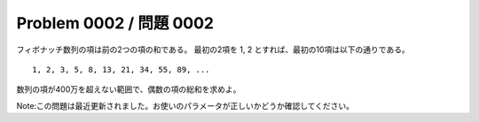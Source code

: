 ========================
Problem 0002 / 問題 0002
========================

フィボナッチ数列の項は前の2つの項の和である。 最初の2項を 1, 2 とすれば、最初の10項は以下の通りである。

::

    1, 2, 3, 5, 8, 13, 21, 34, 55, 89, ...

数列の項が400万を超えない範囲で、偶数の項の総和を求めよ。

Note:この問題は最近更新されました。お使いのパラメータが正しいかどうか確認してください。
